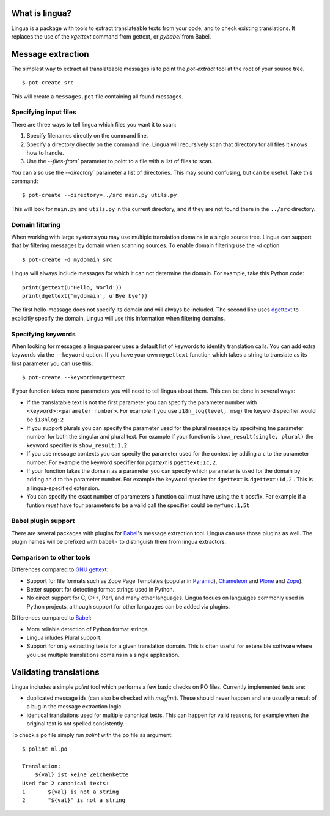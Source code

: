 What is lingua?
===============

Lingua is a package with tools to extract translateable texts from
your code, and to check existing translations. It replaces the use
of the `xgettext` command from gettext, or `pybabel` from Babel.


Message extraction
==================

The simplest way to extract all translateable messages is to point the
`pot-extract` tool at the root of your source tree.

::

     $ pot-create src

This will create a ``messages.pot`` file containing all found messages.


Specifying input files
----------------------

There are three ways to tell lingua which files you want it to scan:

1. Specify filenames directly on the command line.
2. Specify a directory directly on the command line. Lingua will recursively
   scan that directory for all files it knows how to handle.
3. Use the `--files-from`` parameter to point to a file with a list of
   files to scan.

You can also use the `--directory`` parameter a list of directories. This
may sound confusing, but can be useful. Take this command:

::

    $ pot-create --directory=../src main.py utils.py

This will look for ``main.py`` and ``utils.py`` in the current directory, and
if they are not found there in the ``../src`` directory.


Domain filtering
----------------

When working with large systems you may use multiple translation domains
in a single source tree. Lingua can support that by filtering messages by
domain when scanning sources. To enable domain filtering use the `-d` option:

::

    $ pot-create -d mydomain src

Lingua will always include messages for which it can not determine the domain.
For example, take this Python code:

::

     print(gettext(u'Hello, World'))
     print(dgettext('mydomain', u'Bye bye'))

The first hello-message does not specify its domain and will always be
included. The second line uses `dgettext
<http://docs.python.org/2/library/gettext#gettext.dgettext>`_ to explicitly
specify the domain. Lingua will use this information when filtering domains.


Specifying keywords
-------------------

When looking for messages a lingua parser uses a default list of keywords
to identify translation calls. You can add extra keywords via the ``--keyword``
option. If you have your own ``mygettext`` function which takes a string
to translate as its first parameter you can use this:

::

    $ pot-create --keyword=mygettext

If your function takes more parameters you will need to tell lingua about them.
This can be done in several ways:

* If the translatable text is not the first parameter you can specify the
  parameter number with ``<keyword>:<parameter number>``. For example if
  you use ``i18n_log(level, msg)`` the keyword specifier would be ``i18nlog:2``
* If you support plurals you can specify the parameter used for the plural message
  by specifying tne parameter number for both the singular and plural text. For
  example if your function is ``show_result(single, plural)`` the keyword
  specifier is ``show_result:1,2``
* If you use message contexts you can specify the parameter used for the context
  by adding a ``c`` to the parameter number. For example the keyword specifier for
  `pgettext` is ``pgettext:1c,2``.
* If your function takes the domain as a parameter you can specify which parameter
  is used for the domain by adding an ``d`` to the parameter number. For example
  the keyword specier for ``dgettext`` is ``dgettext:1d,2`` . This is a
  lingua-specified extension.
* You can specify the exact number of parameters a function call must have
  using the ``t`` postfix. For example if a funtion *must* have four parameters
  to be a valid call the specifier could be ``myfunc:1,5t``


Babel plugin support
--------------------

There are several packages with plugins for `Babel
<http://babel.edgewall.org/>`_'s message extraction tool. Lingua can use those
plugins as well. The plugin names will be prefixed with ``babel-`` to
distinguish them from lingua extractors.


Comparison to other tools
-------------------------

Differences compared to `GNU gettext <https://www.gnu.org/software/gettext/>`_:

* Support for file formats such as Zope Page Templates (popular in
  `Pyramid <http://docs.pylonsproject.org/projects/pyramid/en/latest/>`_),
  `Chameleon <http://chameleon.readthedocs.org/en/latest/>`_ and
  `Plone <http://plone.org/>`_ and `Zope <http://www.zope.org>`_).
* Better support for detecting format strings used in Python.
* No direct support for C, C++, Perl, and many other languages. Lingua focues
  on languages commonly used in Python projects, although support for other
  langauges can be added via plugins.


Differences compared to `Babel`_:

* More reliable detection of Python format strings.
* Lingua inludes Plural support.
* Support for only extracting texts for a given translation domain. This is
  often useful for extensible software where you use multiple translations
  domains in a single application.



Validating translations
=======================

Lingua includes a simple `polint` tool which performs a few basic checks on PO
files. Currently implemented tests are:

* duplicated message ids (can also be checked with `msgfmt`). These should
  never happen and are usually a result of a bug in the message extraction
  logic.

* identical translations used for multiple canonical texts. This can happen
  for valid reasons, for example when the original text is not spelled
  consistently.

To check a po file simply run `polint` with the po file as argument::

    $ polint nl.po

    Translation:
        ${val} ist keine Zeichenkette
    Used for 2 canonical texts:
    1       ${val} is not a string
    2       "${val}" is not a string

